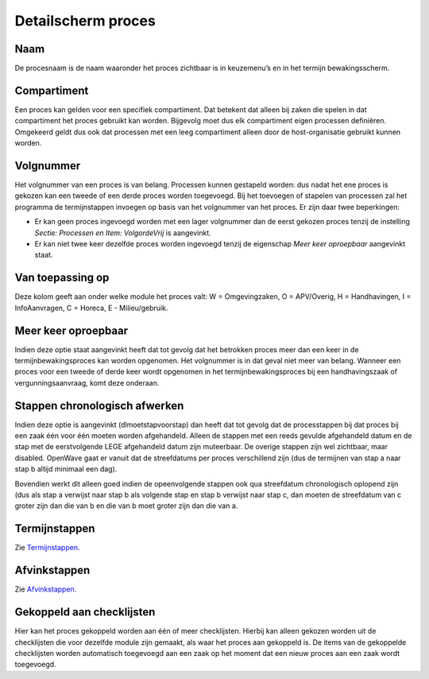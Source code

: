 Detailscherm proces
===================

Naam
----

De procesnaam is de naam waaronder het proces zichtbaar is in
keuzemenu’s en in het termijn bewakingsscherm.

Compartiment
------------

Een proces kan gelden voor een specifiek compartiment. Dat betekent dat
alleen bij zaken die spelen in dat compartiment het proces gebruikt kan
worden. Bijgevolg moet dus elk compartiment eigen processen definiëren.
Omgekeerd geldt dus ook dat processen met een leeg compartiment alleen
door de host-organisatie gebruikt kunnen worden.

Volgnummer
----------

Het volgnummer van een proces is van belang. Processen kunnen gestapeld
worden: dus nadat het ene proces is gekozen kan een tweede of een derde
proces worden toegevoegd. Bij het toevoegen of stapelen van processen
zal het programma de termijnstappen invoegen op basis van het volgnummer
van het proces. Er zijn daar twee beperkingen:

-  Er kan geen proces ingevoegd worden met een lager volgnummer dan de
   eerst gekozen proces tenzij de instelling *Sectie: Processen en Item:
   VolgordeVrij* is aangevinkt.
-  Er kan niet twee keer dezelfde proces worden ingevoegd tenzij de
   eigenschap *Meer keer oproepbaar* aangevinkt staat.

Van toepassing op
-----------------

Deze kolom geeft aan onder welke module het proces valt: W =
Omgevingzaken, O = APV/Overig, H = Handhavingen, I = InfoAanvragen, C =
Horeca, E - Milieu/gebruik.

Meer keer oproepbaar
--------------------

Indien deze optie staat aangevinkt heeft dat tot gevolg dat het
betrokken proces meer dan een keer in de termijnbewakingsproces kan
worden opgenomen. Het volgnummer is in dat geval niet meer van belang.
Wanneer een proces voor een tweede of derde keer wordt opgenomen in het
termijnbewakingsproces bij een handhavingszaak of vergunningsaanvraag,
komt deze onderaan.

Stappen chronologisch afwerken
------------------------------

Indien deze optie is aangevinkt (dlmoetstapvoorstap) dan heeft dat tot
gevolg dat de processtappen bij dat proces bij een zaak één voor één
moeten worden afgehandeld. Alleen de stappen met een reeds gevulde
afgehandeld datum en de stap met de eerstvolgende LEGE afgehandeld datum
zijn muteerbaar. De overige stappen zijn wel zichtbaar, maar disabled.
OpenWave gaat er vanuit dat de streefdatums per proces verschillend zijn
(dus de termijnen van stap a naar stap b altijd minimaal een dag).

Bovendien werkt dit alleen goed indien de opeenvolgende stappen ook qua
streefdatum chronologisch oplopend zijn (dus als stap a verwijst naar
stap b als volgende stap en stap b verwijst naar stap c, dan moeten de
streefdatum van c groter zijn dan die van b en die van b moet groter
zijn dan die van a.

Termijnstappen
--------------

Zie
`Termijnstappen </docs/instellen_inrichten/inrichting_processen/termijnstappen.md>`__.

Afvinkstappen
-------------

Zie
`Afvinkstappen </docs/instellen_inrichten/inrichting_processen/afvinkstappen.md>`__.

Gekoppeld aan checklijsten
--------------------------

Hier kan het proces gekoppeld worden aan één of meer checklijsten.
Hierbij kan alleen gekozen worden uit de checklijsten die voor dezelfde
module zijn gemaakt, als waar het proces aan gekoppeld is. De items van
de gekoppelde checklijsten worden automatisch toegevoegd aan een zaak op
het moment dat een nieuw proces aan een zaak wordt toegevoegd.
